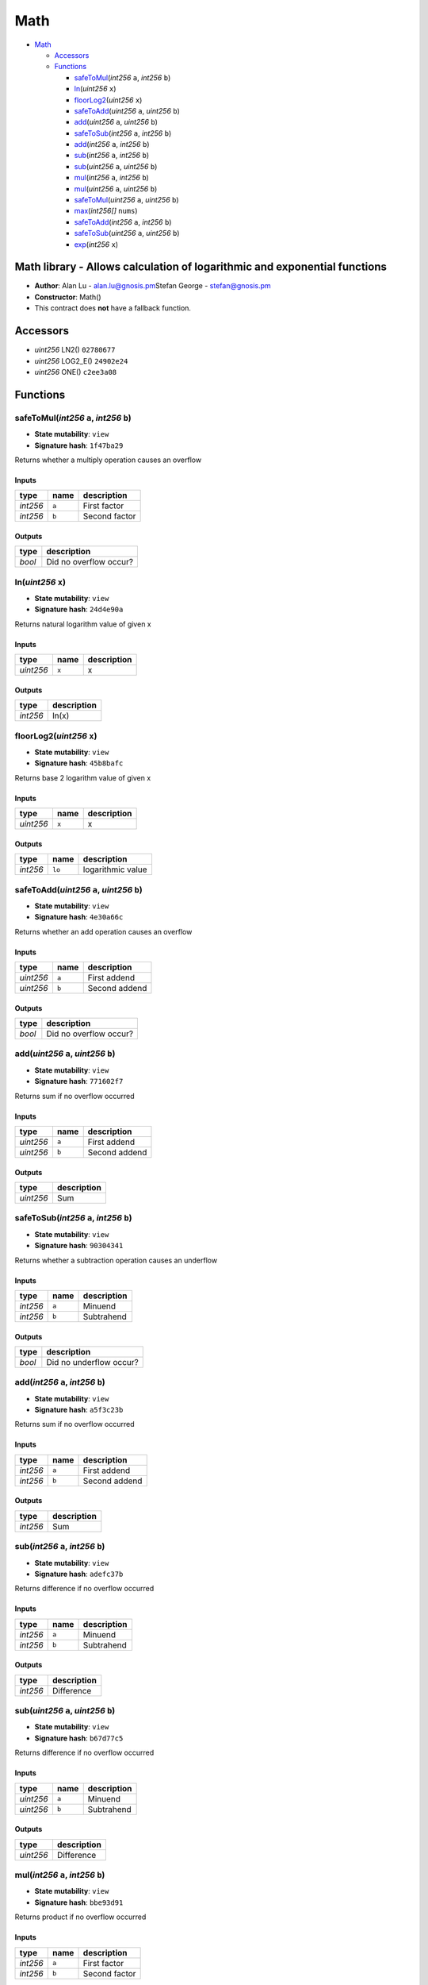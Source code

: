 Math
====

-  `Math <#math>`__

   -  `Accessors <#accessors>`__
   -  `Functions <#functions>`__

      -  `safeToMul <#safetomul-int256-a-int256-b>`__\ (*int256* ``a``,
         *int256* ``b``)
      -  `ln <#ln-uint256-x>`__\ (*uint256* ``x``)
      -  `floorLog2 <#floorlog2-uint256-x>`__\ (*uint256* ``x``)
      -  `safeToAdd <#safetoadd-uint256-a-uint256-b>`__\ (*uint256*
         ``a``, *uint256* ``b``)
      -  `add <#add-uint256-a-uint256-b>`__\ (*uint256* ``a``, *uint256*
         ``b``)
      -  `safeToSub <#safetosub-int256-a-int256-b>`__\ (*int256* ``a``,
         *int256* ``b``)
      -  `add <#add-int256-a-int256-b>`__\ (*int256* ``a``, *int256*
         ``b``)
      -  `sub <#sub-int256-a-int256-b>`__\ (*int256* ``a``, *int256*
         ``b``)
      -  `sub <#sub-uint256-a-uint256-b>`__\ (*uint256* ``a``, *uint256*
         ``b``)
      -  `mul <#mul-int256-a-int256-b>`__\ (*int256* ``a``, *int256*
         ``b``)
      -  `mul <#mul-uint256-a-uint256-b>`__\ (*uint256* ``a``, *uint256*
         ``b``)
      -  `safeToMul <#safetomul-uint256-a-uint256-b>`__\ (*uint256*
         ``a``, *uint256* ``b``)
      -  `max <#max-int256-nums>`__\ (*int256[]* ``nums``)
      -  `safeToAdd <#safetoadd-int256-a-int256-b>`__\ (*int256* ``a``,
         *int256* ``b``)
      -  `safeToSub <#safetosub-uint256-a-uint256-b>`__\ (*uint256*
         ``a``, *uint256* ``b``)
      -  `exp <#exp-int256-x>`__\ (*int256* ``x``)

Math library - Allows calculation of logarithmic and exponential functions
--------------------------------------------------------------------------

-  **Author**: Alan Lu - alan.lu@gnosis.pm\ Stefan George -
   stefan@gnosis.pm
-  **Constructor**: Math()
-  This contract does **not** have a fallback function.

Accessors
---------

-  *uint256* LN2() ``02780677``
-  *uint256* LOG2_E() ``24902e24``
-  *uint256* ONE() ``c2ee3a08``

Functions
---------

safeToMul(\ *int256* ``a``, *int256* ``b``)
~~~~~~~~~~~~~~~~~~~~~~~~~~~~~~~~~~~~~~~~~~~

-  **State mutability**: ``view``
-  **Signature hash**: ``1f47ba29``

Returns whether a multiply operation causes an overflow

Inputs
^^^^^^

+----------+-------+---------------+
| type     | name  | description   |
+==========+=======+===============+
| *int256* | ``a`` | First factor  |
+----------+-------+---------------+
| *int256* | ``b`` | Second factor |
+----------+-------+---------------+

Outputs
^^^^^^^

+--------+------------------------+
| type   | description            |
+========+========================+
| *bool* | Did no overflow occur? |
+--------+------------------------+

ln(\ *uint256* ``x``)
~~~~~~~~~~~~~~~~~~~~~

-  **State mutability**: ``view``
-  **Signature hash**: ``24d4e90a``

Returns natural logarithm value of given x

.. _inputs-1:

Inputs
^^^^^^

+-----------+-------+-------------+
| type      | name  | description |
+===========+=======+=============+
| *uint256* | ``x`` | x           |
+-----------+-------+-------------+

.. _outputs-1:

Outputs
^^^^^^^

+----------+-------------+
| type     | description |
+==========+=============+
| *int256* | ln(x)       |
+----------+-------------+

floorLog2(\ *uint256* ``x``)
~~~~~~~~~~~~~~~~~~~~~~~~~~~~

-  **State mutability**: ``view``
-  **Signature hash**: ``45b8bafc``

Returns base 2 logarithm value of given x

.. _inputs-2:

Inputs
^^^^^^

+-----------+-------+-------------+
| type      | name  | description |
+===========+=======+=============+
| *uint256* | ``x`` | x           |
+-----------+-------+-------------+

.. _outputs-2:

Outputs
^^^^^^^

+----------+--------+-------------------+
| type     | name   | description       |
+==========+========+===================+
| *int256* | ``lo`` | logarithmic value |
+----------+--------+-------------------+

safeToAdd(\ *uint256* ``a``, *uint256* ``b``)
~~~~~~~~~~~~~~~~~~~~~~~~~~~~~~~~~~~~~~~~~~~~~

-  **State mutability**: ``view``
-  **Signature hash**: ``4e30a66c``

Returns whether an add operation causes an overflow

.. _inputs-3:

Inputs
^^^^^^

+-----------+-------+---------------+
| type      | name  | description   |
+===========+=======+===============+
| *uint256* | ``a`` | First addend  |
+-----------+-------+---------------+
| *uint256* | ``b`` | Second addend |
+-----------+-------+---------------+

.. _outputs-3:

Outputs
^^^^^^^

+--------+------------------------+
| type   | description            |
+========+========================+
| *bool* | Did no overflow occur? |
+--------+------------------------+

add(\ *uint256* ``a``, *uint256* ``b``)
~~~~~~~~~~~~~~~~~~~~~~~~~~~~~~~~~~~~~~~

-  **State mutability**: ``view``
-  **Signature hash**: ``771602f7``

Returns sum if no overflow occurred

.. _inputs-4:

Inputs
^^^^^^

+-----------+-------+---------------+
| type      | name  | description   |
+===========+=======+===============+
| *uint256* | ``a`` | First addend  |
+-----------+-------+---------------+
| *uint256* | ``b`` | Second addend |
+-----------+-------+---------------+

.. _outputs-4:

Outputs
^^^^^^^

+-----------+-------------+
| type      | description |
+===========+=============+
| *uint256* | Sum         |
+-----------+-------------+

safeToSub(\ *int256* ``a``, *int256* ``b``)
~~~~~~~~~~~~~~~~~~~~~~~~~~~~~~~~~~~~~~~~~~~

-  **State mutability**: ``view``
-  **Signature hash**: ``90304341``

Returns whether a subtraction operation causes an underflow

.. _inputs-5:

Inputs
^^^^^^

+----------+-------+-------------+
| type     | name  | description |
+==========+=======+=============+
| *int256* | ``a`` | Minuend     |
+----------+-------+-------------+
| *int256* | ``b`` | Subtrahend  |
+----------+-------+-------------+

.. _outputs-5:

Outputs
^^^^^^^

+--------+-------------------------+
| type   | description             |
+========+=========================+
| *bool* | Did no underflow occur? |
+--------+-------------------------+

add(\ *int256* ``a``, *int256* ``b``)
~~~~~~~~~~~~~~~~~~~~~~~~~~~~~~~~~~~~~

-  **State mutability**: ``view``
-  **Signature hash**: ``a5f3c23b``

Returns sum if no overflow occurred

.. _inputs-6:

Inputs
^^^^^^

+----------+-------+---------------+
| type     | name  | description   |
+==========+=======+===============+
| *int256* | ``a`` | First addend  |
+----------+-------+---------------+
| *int256* | ``b`` | Second addend |
+----------+-------+---------------+

.. _outputs-6:

Outputs
^^^^^^^

+----------+-------------+
| type     | description |
+==========+=============+
| *int256* | Sum         |
+----------+-------------+

sub(\ *int256* ``a``, *int256* ``b``)
~~~~~~~~~~~~~~~~~~~~~~~~~~~~~~~~~~~~~

-  **State mutability**: ``view``
-  **Signature hash**: ``adefc37b``

Returns difference if no overflow occurred

.. _inputs-7:

Inputs
^^^^^^

+----------+-------+-------------+
| type     | name  | description |
+==========+=======+=============+
| *int256* | ``a`` | Minuend     |
+----------+-------+-------------+
| *int256* | ``b`` | Subtrahend  |
+----------+-------+-------------+

.. _outputs-7:

Outputs
^^^^^^^

+----------+-------------+
| type     | description |
+==========+=============+
| *int256* | Difference  |
+----------+-------------+

sub(\ *uint256* ``a``, *uint256* ``b``)
~~~~~~~~~~~~~~~~~~~~~~~~~~~~~~~~~~~~~~~

-  **State mutability**: ``view``
-  **Signature hash**: ``b67d77c5``

Returns difference if no overflow occurred

.. _inputs-8:

Inputs
^^^^^^

+-----------+-------+-------------+
| type      | name  | description |
+===========+=======+=============+
| *uint256* | ``a`` | Minuend     |
+-----------+-------+-------------+
| *uint256* | ``b`` | Subtrahend  |
+-----------+-------+-------------+

.. _outputs-8:

Outputs
^^^^^^^

+-----------+-------------+
| type      | description |
+===========+=============+
| *uint256* | Difference  |
+-----------+-------------+

mul(\ *int256* ``a``, *int256* ``b``)
~~~~~~~~~~~~~~~~~~~~~~~~~~~~~~~~~~~~~

-  **State mutability**: ``view``
-  **Signature hash**: ``bbe93d91``

Returns product if no overflow occurred

.. _inputs-9:

Inputs
^^^^^^

+----------+-------+---------------+
| type     | name  | description   |
+==========+=======+===============+
| *int256* | ``a`` | First factor  |
+----------+-------+---------------+
| *int256* | ``b`` | Second factor |
+----------+-------+---------------+

.. _outputs-9:

Outputs
^^^^^^^

+----------+-------------+
| type     | description |
+==========+=============+
| *int256* | Product     |
+----------+-------------+

mul(\ *uint256* ``a``, *uint256* ``b``)
~~~~~~~~~~~~~~~~~~~~~~~~~~~~~~~~~~~~~~~

-  **State mutability**: ``view``
-  **Signature hash**: ``c8a4ac9c``

Returns product if no overflow occurred

.. _inputs-10:

Inputs
^^^^^^

+-----------+-------+---------------+
| type      | name  | description   |
+===========+=======+===============+
| *uint256* | ``a`` | First factor  |
+-----------+-------+---------------+
| *uint256* | ``b`` | Second factor |
+-----------+-------+---------------+

.. _outputs-10:

Outputs
^^^^^^^

+-----------+-------------+
| type      | description |
+===========+=============+
| *uint256* | Product     |
+-----------+-------------+

safeToMul(\ *uint256* ``a``, *uint256* ``b``)
~~~~~~~~~~~~~~~~~~~~~~~~~~~~~~~~~~~~~~~~~~~~~

-  **State mutability**: ``view``
-  **Signature hash**: ``cb10fa76``

Returns whether a multiply operation causes an overflow

.. _inputs-11:

Inputs
^^^^^^

+-----------+-------+---------------+
| type      | name  | description   |
+===========+=======+===============+
| *uint256* | ``a`` | First factor  |
+-----------+-------+---------------+
| *uint256* | ``b`` | Second factor |
+-----------+-------+---------------+

.. _outputs-11:

Outputs
^^^^^^^

+--------+------------------------+
| type   | description            |
+========+========================+
| *bool* | Did no overflow occur? |
+--------+------------------------+

max(\ *int256[]* ``nums``)
~~~~~~~~~~~~~~~~~~~~~~~~~~

-  **State mutability**: ``view``
-  **Signature hash**: ``ccc13814``

Returns maximum of an array

.. _inputs-12:

Inputs
^^^^^^

+------------+----------+-------------------------+
| type       | name     | description             |
+============+==========+=========================+
| *int256[]* | ``nums`` | Numbers to look through |
+------------+----------+-------------------------+

.. _outputs-12:

Outputs
^^^^^^^

+----------+---------+----------------+
| type     | name    | description    |
+==========+=========+================+
| *int256* | ``max`` | Maximum number |
+----------+---------+----------------+

safeToAdd(\ *int256* ``a``, *int256* ``b``)
~~~~~~~~~~~~~~~~~~~~~~~~~~~~~~~~~~~~~~~~~~~

-  **State mutability**: ``view``
-  **Signature hash**: ``dc08a80b``

Returns whether an add operation causes an overflow

.. _inputs-13:

Inputs
^^^^^^

+----------+-------+---------------+
| type     | name  | description   |
+==========+=======+===============+
| *int256* | ``a`` | First addend  |
+----------+-------+---------------+
| *int256* | ``b`` | Second addend |
+----------+-------+---------------+

.. _outputs-13:

Outputs
^^^^^^^

+--------+------------------------+
| type   | description            |
+========+========================+
| *bool* | Did no overflow occur? |
+--------+------------------------+

safeToSub(\ *uint256* ``a``, *uint256* ``b``)
~~~~~~~~~~~~~~~~~~~~~~~~~~~~~~~~~~~~~~~~~~~~~

-  **State mutability**: ``view``
-  **Signature hash**: ``e31c71c4``

Returns whether a subtraction operation causes an underflow

.. _inputs-14:

Inputs
^^^^^^

+-----------+-------+-------------+
| type      | name  | description |
+===========+=======+=============+
| *uint256* | ``a`` | Minuend     |
+-----------+-------+-------------+
| *uint256* | ``b`` | Subtrahend  |
+-----------+-------+-------------+

.. _outputs-14:

Outputs
^^^^^^^

+--------+-------------------------+
| type   | description             |
+========+=========================+
| *bool* | Did no underflow occur? |
+--------+-------------------------+

exp(\ *int256* ``x``)
~~~~~~~~~~~~~~~~~~~~~

-  **State mutability**: ``view``
-  **Signature hash**: ``e46751e3``

Returns natural exponential function value of given x

.. _inputs-15:

Inputs
^^^^^^

+----------+-------+-------------+
| type     | name  | description |
+==========+=======+=============+
| *int256* | ``x`` | x           |
+----------+-------+-------------+

.. _outputs-15:

Outputs
^^^^^^^

+-----------+-------------+
| type      | description |
+===========+=============+
| *uint256* | e**x        |
+-----------+-------------+
